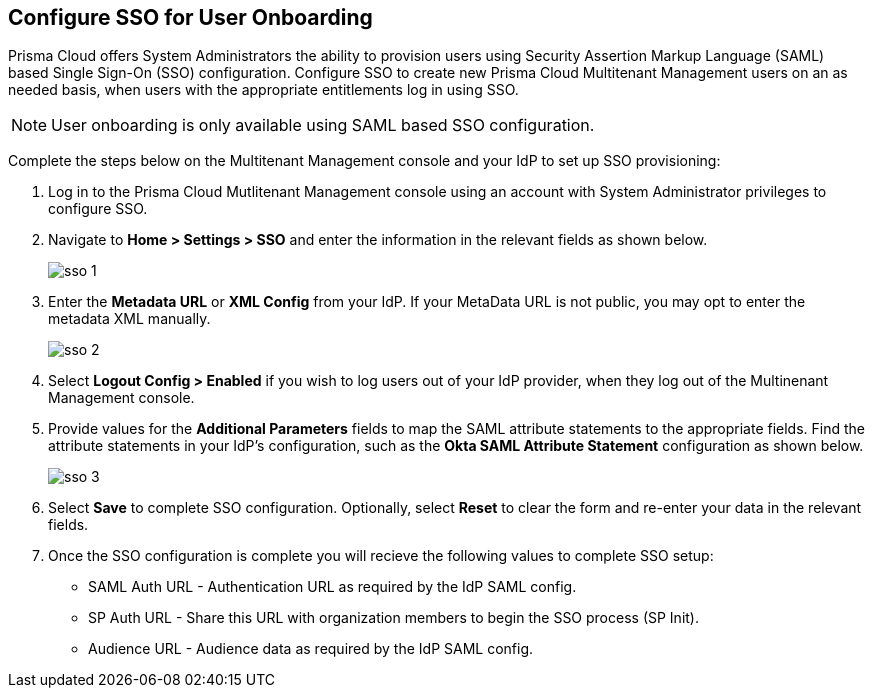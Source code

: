 == Configure SSO for User Onboarding

Prisma Cloud offers System Administrators the ability to provision users using Security Assertion Markup Language (SAML) based Single Sign-On (SSO) configuration. Configure SSO to create new Prisma Cloud Multitenant Management users on an as needed basis, when users with the appropriate entitlements log in using SSO. 

[NOTE]
====
User onboarding is only available using SAML based SSO configuration. 
====

Complete the steps below on the Multitenant Management console and your IdP to set up SSO provisioning:

[.procedure]
. Log in to the Prisma Cloud Mutlitenant Management console using an account with System Administrator privileges to configure SSO.

. Navigate to *Home > Settings > SSO* and enter the information in the relevant fields as shown below.
+
image::mssp/sso-1.png[]
+
. Enter the *Metadata URL* or *XML Config* from your IdP. If your MetaData URL is not public, you may opt to enter the metadata XML manually.
+
image::mssp/sso-2.png[]
+
. Select *Logout Config > Enabled* if you wish to log users out of your IdP provider, when they log out of the Multinenant Management console.

. Provide values for the *Additional Parameters* fields to map the SAML attribute statements to the appropriate fields. Find the attribute statements in your IdP's configuration, such as the *Okta SAML Attribute Statement* configuration as shown below.
+
image::mssp/sso-3.png[]
+
. Select *Save* to complete SSO configuration. Optionally, select *Reset* to clear the form and re-enter your data in the relevant fields.

. Once the SSO configuration is complete you will recieve the following values to complete SSO setup:
* SAML Auth URL - Authentication URL as required by the IdP SAML config.
* SP Auth URL - Share this URL with organization members to begin the SSO process (SP Init).
* Audience URL - Audience data as required by the IdP SAML config.